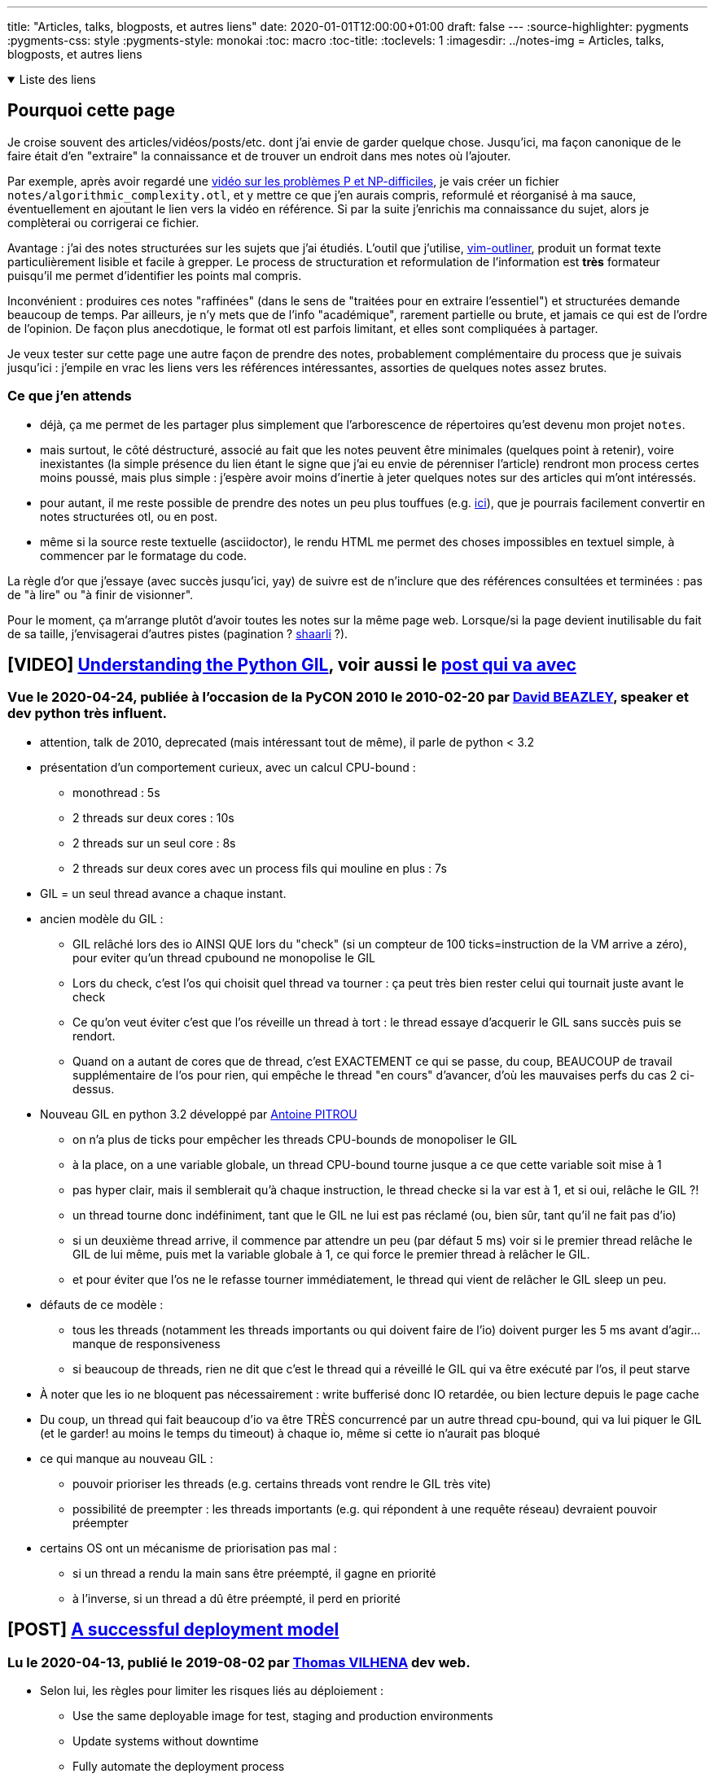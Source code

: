 ---
title: "Articles, talks, blogposts, et autres liens"
date: 2020-01-01T12:00:00+01:00
draft: false
---
:source-highlighter: pygments
:pygments-css: style
:pygments-style: monokai
:toc: macro
:toc-title: 
:toclevels: 1
:imagesdir: ../notes-img
= Articles, talks, blogposts, et autres liens

+++ <details open><summary> +++
Liste des liens
+++ </summary><div> +++

toc::[]

+++ </div></details> +++

== Pourquoi cette page

Je croise souvent des articles/vidéos/posts/etc. dont j'ai envie de garder quelque chose. Jusqu'ici, ma façon canonique de le faire était d'en "extraire" la connaissance et de trouver un endroit dans mes notes où l'ajouter.

Par exemple, après avoir regardé une <<video-sur-P-egal-NP,vidéo sur les problèmes P et NP-difficiles>>, je vais créer un fichier `notes/algorithmic_complexity.otl`, et y mettre ce que j'en aurais compris, reformulé et réorganisé à ma sauce, éventuellement en ajoutant le lien vers la vidéo en référence. Si par la suite j'enrichis ma connaissance du sujet, alors je complèterai ou corrigerai ce fichier.

Avantage : j'ai des notes structurées sur les sujets que j'ai étudiés. L'outil que j'utilise, https://www.vim.org/scripts/script.php?script_id=3515[vim-outliner], produit un format texte particulièrement lisible et facile à grepper. Le process de structuration et reformulation de l'information est *très* formateur puisqu'il me permet d'identifier les points mal compris.

Inconvénient : produires ces notes "raffinées" (dans le sens de "traitées pour en extraire l'essentiel") et structurées demande beaucoup de temps. Par ailleurs, je n'y mets que de l'info "académique", rarement partielle ou brute, et jamais ce qui est de l'ordre de l'opinion. De façon plus anecdotique, le format otl est parfois limitant, et elles sont compliquées à partager.

Je veux tester sur cette page une autre façon de prendre des notes, probablement complémentaire du process que je suivais jusqu'ici : j'empile en vrac les liens vers les références intéressantes, assorties de quelques notes assez brutes.

=== Ce que j'en attends

* déjà, ça me permet de les partager plus simplement que l'arborescence de répertoires qu'est devenu mon projet `notes`.
* mais surtout, le côté déstructuré, associé au fait que les notes peuvent être minimales (quelques point à retenir), voire inexistantes (la simple présence du lien étant le signe que j'ai eu envie de pérenniser l'article) rendront mon process certes moins poussé, mais plus simple : j'espère avoir moins d'inertie à jeter quelques notes sur des articles qui m'ont intéressés.
* pour autant, il me reste possible de prendre des notes un peu plus touffues (e.g. <<liens-avec-des-notes-un-peu-touffues,ici>>), que je pourrais facilement convertir en notes structurées otl, ou en post.
* même si la source reste textuelle (asciidoctor), le rendu HTML me permet des choses impossibles en textuel simple, à commencer par le formatage du code.

La règle d'or que j'essaye (avec succès jusqu'ici, yay) de suivre est de n'inclure que des références consultées et terminées : pas de "à lire" ou "à finir de visionner".

Pour le moment, ça m'arrange plutôt d'avoir toutes les notes sur la même page web. Lorsque/si la page devient inutilisable du fait de sa taille, j'envisagerai d'autres pistes (pagination ? https://sebsauvage.net/wiki/doku.php?id=php:shaarli[shaarli] ?).

== [VIDEO] https://www.youtube.com/watch?v=Obt-vMVdM8s[Understanding the Python GIL], voir aussi le http://dabeaz.com/GIL/[post qui va avec]

=== Vue le 2020-04-24, publiée à l'occasion de la PyCON 2010 le 2010-02-20 par http://www.dabeaz.com/[David BEAZLEY], speaker et dev python très influent.

* attention, talk de 2010, deprecated (mais intéressant tout de même), il parle de python < 3.2
* présentation d'un comportement curieux, avec un calcul CPU-bound :
** monothread : 5s
** 2 threads sur deux cores : 10s
** 2 threads sur un seul core : 8s
** 2 threads sur deux cores avec un process fils qui mouline en plus : 7s
* GIL = un seul thread avance a chaque instant.
* ancien modèle du GIL :
** GIL relâché lors des io AINSI QUE lors du "check" (si un compteur de 100 ticks=instruction de la VM arrive a zéro), pour eviter qu'un thread cpubound ne monopolise le GIL
** Lors du check, c'est l'os qui choisit quel thread va tourner : ça peut très bien rester celui qui tournait juste avant le check
** Ce qu'on veut éviter c'est que l'os réveille un thread à tort : le thread essaye d'acquerir le GIL sans succès puis se rendort. 
** Quand on a autant de cores que de thread, c'est EXACTEMENT ce qui se passe, du coup, BEAUCOUP de travail supplémentaire de l'os pour rien, qui empêche le thread "en cours" d'avancer, d'où les mauvaises perfs du cas 2 ci-dessus.
* Nouveau GIL en python 3.2 développé par https://github.com/pitrou[Antoine PITROU]
** on n'a plus de ticks pour empêcher les threads CPU-bounds de monopoliser le GIL
** à la place, on a une variable globale, un thread CPU-bound tourne jusque a ce que cette variable soit mise à 1
** pas hyper clair, mais il semblerait qu'à chaque instruction, le thread checke si la var est à 1, et si oui, relâche le GIL ?!
** un thread tourne donc indéfiniment, tant que le GIL ne lui est pas réclamé (ou, bien sûr, tant qu'il ne fait pas d'io)
** si un deuxième thread arrive, il commence par attendre un peu (par défaut 5 ms) voir si le premier thread relâche le GIL de lui même, puis met la variable globale à 1, ce qui force le premier thread à relâcher le GIL.
** et pour éviter que l'os ne le refasse tourner immédiatement, le thread qui vient de relâcher le GIL sleep un peu.
* défauts de ce modèle :
** tous les threads (notamment les threads importants ou qui doivent faire de l'io) doivent purger les 5 ms avant d'agir... manque de responsiveness
** si beaucoup de threads, rien ne dit que c'est le thread qui a réveillé le GIL qui va être exécuté par l'os, il peut starve
* À noter que les io ne bloquent pas nécessairement : write bufferisé donc IO retardée, ou bien lecture depuis le page cache
* Du coup, un thread qui fait beaucoup d'io va être TRÈS concurrencé par un autre thread cpu-bound, qui va lui piquer le GIL (et le garder! au moins le temps du timeout) à chaque io, même si cette io n'aurait pas bloqué
* ce qui manque au nouveau GIL :
** pouvoir prioriser les threads (e.g. certains threads vont rendre le GIL très vite)
** possibilité de preempter : les threads importants (e.g. qui répondent à une requête réseau) devraient pouvoir préempter
* certains OS ont un mécanisme de priorisation pas mal :
** si un thread a rendu la main sans être préempté, il gagne en priorité
** à l'inverse, si un thread a dû être préempté, il perd en priorité

== [POST] https://thomasvilhena.com/2019/08/a-successful-deployment-model[A successful deployment model]

=== Lu le 2020-04-13, publié le 2019-08-02 par https://thomasvilhena.com/[Thomas VILHENA] dev web.

* Selon lui, les règles pour limiter les risques liés au déploiement :
** Use the same deployable image for test, staging and production environments
** Update systems without downtime
** Fully automate the deployment process
** Set up and rely on automatic monitoring for early problem detection (splitté en _health monitoring_ et _error monitoring_)
** Support rollback to earlier application versions

== [POST] https://robertheaton.com/2020/04/06/systems-design-for-advanced-beginners/[Systems design for Advanced Beginners]

=== Lu le 2020-04-06, publié le 2020-04-06 par https://robertheaton.com/about/[Robert HEATON], dev sécurité à https://stripe.com/fr[Stripe, société de paiement en ligne]

* une revue d'assez haut de system design pour une application web. Quelques points intéressants en vrac :
** webhooks = endpoints chez les clients qu'on appelle quand on veut les avertir de quelque chose (e.g. gitlab peut appeler un webhook lorsqu'il se passe un évènement intéressant, comme un push)
** database sharding + comment migrer
** database replication (asynchrone vs. synchrone)
** elasticssearch pour le full text search
** pubsub

== [POST] https://dropbox.tech/application/our-journey-to-type-checking-4-million-lines-of-python[Our journey to type checking 4 million lines of Python]

=== Lu le 2020-04-01, publié le 2019-09-05 sur https://dropbox.tech/[le blog tech de Dropbox], utilisateur massif de pythonn par https://twitter.com/jukkaleh?lang=fr[Jukka LEHTOSALO], auteur initial et maintenant lead dev de mypy.

* L'intéressante histoire de mypy racontée par son créateur.
* On suit l'outil depuis ses débuts sur un langage de recherche (Alore) jusqu'à python, en passant par la rencontre avec Guido VAN ROSSUM, https://www.python.org/dev/peps/pep-0484/[la standardisation du type-hinting] l'adoption massive au sein de Dropbox, et les résolutions des problèmes liées aux performances.
* Au final, au sein de Dropbox, 4 millions de LOC sont type-checkées.
* Un REX intéressant est la façon dont ils ont atteint ce chiffre, en cumulant plusieurs stratégies :
** forcer les type-annotations pour les nouveaux fichiers de code
** produire toutes les semaines un rapport sur la couverture de code
** sensibilisation des équipes
** prendre le retour des utilisateurs
** améliorer les perfs pour faciliter l'adoption
** ajouter des outils pour les IDE populaires
** outils d'analyse statique
** https://www.python.org/dev/peps/pep-0561/[stub-files] pour des librairies tierces
* L'une des difficultés a été la gestion des imports cycliques.

== [VIDEO] https://youtu.be/OQ5jsbhAv_M[19. Dynamic Programming I: Fibonacci, Shortest Paths]

=== Visionnée le 2020-04-01, publiée le 2013-01-14 sur https://www.youtube.com/channel/UCEBb1b_L6zDS3xTUrIALZOw[la chaîne MIT OpenCourseWare], présenté par https://en.wikipedia.org/wiki/Erik_Demaine[Erik DEMAINE], qui a l'air d'être une star (entre autre : licence à 14 ans, professeur au MIT à 20 ans). La vidéo fait partie de la série de cours https://ocw.mit.edu/courses/electrical-engineering-and-computer-science/6-006-introduction-to-algorithms-fall-2011/[Introduction to Algorithms].

==== Principe

* programmation dynamique (= dynamic programming = DP) = explorer exhaustivement et récursivement toutes les solutions + memoization
* exemple très didactique qui sert de fil-rouge : calcul du n-ième terme de la suite de Fibonacci
* la DP est utile lorsqu'on cherche à résoudre un problème d'optimisation : trouver le min, le max, le "plus court", etc.
* principe = découper le problème en sous-problèmes qui aident à résoudre le problème principal -> l'un des challenges de la DP c'est d'identifier les sous-problèmes
* les sous-problèmes peuvent être d'une nature DIFFÉRENTE du problème initial (même si ce n'est pas le cas pour le fil rouge, où les sous-problèmes sont identiques au problème principal)
* memoization = lorsqu'on a déjà résolu l'un des sous-problèmes, on n'a plus besoin de le refaire (tiens, j'apprends l'origine du terme : "memoize something" c'est "le transformer en memo")
* terminologie : à l'époque, le terme "programmation" signifie "ordonnancement" -> DP = ordonnancement dynamique

==== Approche top-down vs. bottom-up

Deux façons d'approcher un problème en programmation dynamique :

* *TOP-DOWN* : on part du problème final, et on le décompose récursivement en les sous-problèmes. Cette approche correspond au problème, mais il faut réfléchir un peu pour savoir ce qui est memoizé.
** Exemple du fil rouge : quand on visualise l'arbre binaire des Fn, on part du top (le calcul de `F(n)`) et on descend, en calculant les termes suivants (`F(n-1)`, `F(n-2)`) pour finir par les racines (`F0`, `F1`) :
+
.Approche top-down
image::dynamicprogrammation/fibonacci_binary_tree_topdown.svg[role="text-center"]
+
[source,python]
----
def fib(n: int) -> int:
    if n == 0:
        return 0
    if n == 1:
        return 1
    if n not in memo:
        # on part de fib(n) et on "descend" l'arbre vers fib(n-1) et fib(n-2) :
        memo[n] = fib(n-2) + fib(n-1)
    return memo[n]
----
+
* *BOTTOM-UP* : en partant de zéro, on construit ce dont on aura besoin, en terminant par le problème final. Exemple du fil rouge : quand on visualise l'arbre binaire des Fn, on calcule successivemnt tous les termes en partant du bas de l'arbre (`F(0)`, `F(1)`, ...) pour finir par exprimer la solution au problème final en utilisant les éléments calculés jusque-là.
** Dans le diagramme suivant, seuls les noeuds coloriés en rose sont effectivement calculés et mémoizés : les autres noeuds ont _déjà_ été calclés, et sont donc simplement récupérés dans le mémo.
+
.Approche bottom-up
image::dynamicprogrammation/fibonacci_binary_tree_bottomup.svg[role="text-center"]
+
[source,python]
----
def fib(n: int) -> int:
    memo = dict()
    # on itère sur tous les sous-problèmes en commençant par le "bottom" de l'arbre
    for i in range(n):
        if i == 0:
            memo[i] = 0
        elif i == 1:
            memo[i] = 1
        else:
            memo[i] = memo[i-2] + memo[i-1]
    # le problème final s'exprime naturellement en fonction des sous-problèmes résolus jusqu'ici :
    return memo[n-2] + memo[n-1]
----
+
** à noter que l'approche bottom-up est un tri topologique du DAG des sous-problèmes. Pour le fil rouge de Fibonacci, le DAG est simplement chaque Fn qui dépend de Fn-1 et Fn-2 :
+
.DAG des dépendances pour Fibonacci
image::dynamicprogrammation/dependencies_dag.svg[role="text-center"]
+
** par ailleurs, l'approche bottom-up peut parfois permettre d'être plus efficace en espace (e.g. avec le fil rouge fib, dans l'approche bottom-up, on pourrait se contenter de garder les deux dernières valeurs de fib, et jeter les autres)

==== Reste des notes

* autre exemple donné avec le calcul d'un plus court chemin dans un graphe : l'approche par programmation dynamique aboutit à l'algorithme de Bellman-Ford
* https://en.wikipedia.org/wiki/Dynamic_programming[page wikipedia sur la programmation dynamique] = trois catégorisation d'un problème en fonction des sous-problèmes :
** doesn't have _optimal substructure_ : on ne peut pas résoudre un problème en résolvant ses sous-problèmes. Exemple = le prix d'un billet d'avion _Paris->Heathrow->New-York_ *N'EST PAS* la somme du prix de _Paris->Heathrow_ et de _Heathrow->New-York_.
** has _optimal substructure_, et les sous-problèmes sont indépendants : on peut résoudre ces problèmes par une approche https://en.wikipedia.org/wiki/Divide-and-conquer_algorithm[divide and conquer]. Exemple = merge sort.
** has _optimal substructure_, et les sous-problèmes se recouvrent : on peut résoudre ces problèmes par une approche de programmation dynamique. Exemple = calcul du n-ième terme de la suite de Fibonacci, https://fr.wikipedia.org/wiki/Programmation_dynamique#Pyramide_de_nombres[descente d'une pyramide de nombre maximisant la somme].
* complexité algorithmique en DP = nombre de sous-problèmes * complexité de chaque sous-problème
** exemple pour fib : chaque sous-problème a un temps constant (vu que c'est la somme de deux entiers déjà calculés)
** il y en a N (pour calculer fib(n), il vaut avoir calculé les N-1 fib)
** --> complexité de l'algo DP pour calculer fib = linéaire
* pour que la DP soit possible : les dépendances des sous-problèmes doivent être un DAG : s'il y a un cycle, il n'y aura pas d'ordre (tri topologique) selon lequel résoudre les sous-problèmes.
** une astuce futée pour les calculs dans les graphes (alors même que le graphe lui-même est cyclique !) c'est de les représenter comme évoluant avec le temps. Ainsi, le graphe cyclique suivant :
+
.Graphe cyclique
image::dynamicprogrammation/from_cyclic_graph.svg[role="text-center"]
+
** Pourra être représenté par une série de graphes successifs évoluant avec le temps, ce qui brise les cycles :
+
.Le même graphe rendu acyclique
image::dynamicprogrammation/to_acyclic_graph.svg[role="text-center"]

== [ARTICLE] https://robbertkrebbers.nl/research/articles/safe_programming_rust.pdf[Safe Systems Programming in Rust:The Promise and the Challenge]

=== Lu le 2020-03-??, publié le 2020-??-?? (article en cours de soumission) par https://robbertkrebbers.nl/[Robbert KREBBERS] assistant professor in the programming languages group at the department of software technology at Delft University of Technology, ainsi que Ralf JUNG, Jacques-Henri JOURDAN, et Derek DREYER.

* très bon article (très détaillé) sur rust et son borrow checker
* quelques mots qui ne lui rendent pas justice : pourquoi rust est safe ?
** Interdit d'avoir de l'aliasing (i.e. deux pointeurs différents qui pointent vers la même zone mémoire) à moins qu'un seul des pointeurs aie les droits d'écriture
** Borrow checker = seule une référence à la fois a le droit de muter (donc éventuellement détruire ou invalider) un objet
** Dit autrement, une référence peut autoriser l'aliasing ou la mutabilité mais pas les deux en même temps

== [POST] https://amy.dev/?p=783[My Coding Interview Style]

=== Lu le 2020-03-11, publié le 2017-12-04 par https://amy.dev/[Amy NGUYEN], dev d'API de paiement à https://stripe.com/fr[Stripe, société de paiement en ligne]

* Une revue du sprocess qu'elle suit à chaque fois qu'elle passe un coding interview.
* L'article est court mais concret, ne pas hésiter à le relire.

== [VIDEO] [[video-sur-P-egal-NP]]https://www.youtube.com/watch?v=YX40hbAHx3s[P vs NP et le zoo de complexité informatique]

=== Visionnée le 2020-03-10, publié le 2014-08-26 par https://www.youtube.com/channel/UCxBws0tpClLXp2Uv2x30OFQ[hackerdashery], un http://www.hackerdashery.com/[blog tech ?]

* Différentes classes de problèmes :
** *problèmes de classe P* = étant donné un problème, on dispose d'un algo pour le résoudre "facilement", i.e. en trouver la solution.
*** Exemple concret = trouver le plus court chemin dans un graphe
** *problèmes de classe NP* = étant donnée une solution supposée, on sait dire "facilement" si c'est bien une solution ou pas.
*** Exemple concret = si tu me donnes comme problème une grille de départ (incomplète) de Sudoku, et comme solution supposée la même grille remplie, je sais dire facilement si la grille remplie est bien une solution valide de la grille de départ. Pour autant, je n'ai pas d'algo efficace pour trouver une solution à la grille de départ.
** *problème non-NP* = étant donnée une solution supposée, on ne sait même pas dire "facilement" si c'est bien une solution ou pas.
*** Exemple concret = si tu me donnes comme problème une situation de jeu d'échecs donnée où il faut que je trouve le meilleur prochain coup, et comme solution supposée un coup X, je ne peux même dire facilement si X est bien le meilleur prochain coup ou non.
** on sait résoudre "facilement" signifie on peut trouver une solution en un nombre de steps polynomial par rapport à la "taille" du problème
* question : *est-ce que `P == NP`* ? C'est l'un des https://fr.wikipedia.org/wiki/Probl%C3%A8mes_du_prix_du_mill%C3%A9naire#Probl%C3%A8me_ouvert_P_=_NP[7 problèmes du prix du millénaire], on conjecture sans pouvoir le prouver que `P != NP`
* à noter que NP contient P : en effet, si on sait déjà trouver la solution à un problème facilement, on saura aussi évaluer si une proposition donnée en est une solution (il suffit de trouver la solution, et de la comparer à la proposition)
* ce qui nous intéresse, c'est le pire cas, lorsqu'on fait grossir la "taille" du problème :
** (NP) résoudre un petit sudoku est facile  vs. (P) multiplier deux petits nombres est facile
** (NP) résoudre un très grand sudoku est impossible  vs.  (P) multiplier deux très grands nombre est certes moins trivial, mais reste facile
** dit autrement : comment la difficulté du problème évolue lorsque la "taille" du problème augmente ?
*** "taille" pour la multiplication = p.ex. nombre de digits dans les nombres
*** "taille" pour le sudoku = p.ex. largeur de la grille
* il y a BEAUCOUP de classes de complexité :
** lorsqu'on nous donne une proposition de solution, on ne sait même pas dire si elle est bonne (non-NP, du coup)
** peut être facile en temps mais pas en espace, et vice versa
** peut être exponentiel, probabiliste, dépendre d'un ordinateur quantique, etc.
* un point rigolo : la crypto repose sur le fait que `P != NP` (en effet, étant donné une clé, on sait dire si c'est la clé qui a servi à chiffrer le message ou pas -> NP, mais on ne sait pas trouver facilement la clé -> pas P)
* Si `P == NP`, ça veut dire que "le fait d'être capable de RECONNAÎTRE une solution à un problème signifie qu'on est aussi capable de la TROUVER à partir de rien)
* Exemples de problèmes NP-difficiles = voyageur de commerce, problème du sac-à-dos, etc.

[quote,'https://fr.wikipedia.org/wiki/Probl%C3%A8me_NP-complet[Problème NP-complet sur wikipedia]']
____
En pratique, les informaticiens et les développeurs sont souvent confrontés à des problèmes NP-complets.

Dans ce cas, savoir que le problème sur lequel on travaille est NP-complet est une indication du fait que le problème est difficile à résoudre, donc qu'il vaut mieux chercher des solutions approchées en utilisant des algorithmes d'approximation ou utiliser des heuristiques pour trouver des solutions exactes. 
____



== [ARTICLE] http://www.stroustrup.com/resource-model.pdf[A brief introduction to C++’s model for type- and resource-safety]

=== Lu le 2020-03-08, publié le 2015-12-?? par Bjarne STROUSTRUP (Morgan Stanley), Herb SUTTER (Microsoft), Gabriel DOS REIS (Microsoft aussi, a participé au dévelopemment des modules)


* propositions pour plus de type-safety et resource-safety (= non-leaking resource management), contraintes = zero-overhead principle + rétrocompatible
+
____
We say that a program is memory safe if every allocated object is deallocated (once only) and no access is done through a pointer (or reference, iterator, or other non-owning indirection) to an object that has been deleted or gone out of scope (and thus technically isn’t an object any more – just a bag of bits). 

To be type safe, we need memory safety so that an object cannot be accessed through a dangling pointer

+[...]+

Furthermore, to be perfectly type safe, a program must be free of range errors (access beyond the end of an array), free of access through the null pointer, etc. 
____
+
* TL;DR : suggestions =
** type system avec une abstraction pour l'ownership
** lib de support (GSL)
** analyse statique pour enforce les rules
* revue rapide des erreurs liées à la mémoire :
** resource leak (= si un objet n'est pas détruit)
** accesss through an invalid pointer
** memory corruption (= on peut écrire des données d'un type T1 sur une zone mémoire qui est d'un type T2 -> on corrompt T2)
** confusion statique (pas besoin de delete) / dynamique (besoin de delete)
** use after free / out of range access / null pointer
* Non-retenu = modèle dynamique :
** what = bit encodant l'ownership dans les LSB de l'adresse pointée par le pointeur
** deux pointeurs "identiques" peuvent être owner ou non-owner :
*** si on a obtenu le pointeur par new, le pointeur est owner, sinon, le pointeur est non-owner
*** si un owner pointeur goes out of scope (ou est overwritten), on delete la zone mémoire
*** on peut se transmettre l'ownership
** (du peu que j'en connais, ça ressemble au borrowing de rust ?)
** non-retenu car :
*** augmente la taille mémoire du pointeur (ou bien utilise des bits "cachés" qui dépendent de l'alignement)
*** augmente la complexité de manipulation des adresses mémoires (e.g. arithmétique des pointeurs)
*** pas rétro-compatible
* Retenu = modèle statique :
** what = au lieu d'utiliser `T*,` on utiliser `owner<T*>` pour marquer l'ownership
** pour rester ABI-compatible, `owner<T*>` est un alias vers `T*` (c'est ça qui est fourni par GSL)
** ce marquage par owner NE FAIT RIEN, il permet surtout l'analyse statique
** recommandation = quand c'est possible, utiliser plutôt les classes d'ownership (i.e. les resource-handlers) faîtes pour ça (e.g. vector, unique_ptr)
** c'est pas rose non plus, il y a des limitations

== [POST] https://stackoverflow.blog/2020/03/05/a-modern-hello-world-program-needs-more-than-just-code/[A modern ‘Hello, World’ program needs more than just code]

=== Lu le 2020-03-06, publié le 2020-03-05 par Charles R. MARTIN, sur https://stackoverflow.blog[le blog de StackOverflow]

* le point principal de l'article, c'est que `Hello world` ne sert pas à réussir à afficher une chaîne à l'écran, mais à bootstrapper un projet :
** créer le code source dans un fichier quelque part
** le compiler/linker
** l'exécuter
** trouver où il a produit sa sortie
* de nos jours, un `Hello world` adapté est donc plutôt :
** disposer du repo et savoir commiter/pusher
** avoir choisi son IDE/ses outils
** savoir builder le process

== [ARTICLE] https://www.research.ed.ac.uk/portal/files/78829292/low_cost_deterministic_C_exceptions_for_embedded_systems.pdf[Low-Cost Deterministic C++ Exceptions for Embedded Systems]

=== Lu le 2020-03-04, publié le 2019-??-?? par James RENWICK, Tom SPINK et Björn FRANKE, chercheurs de l'université d'Edinburgh.

* implémentation actuelle des exceptions = gratuit si pas de throw, mais coûteux si throw
* mais surtout : gros volumes de binaires + imprédictibilité de l'utilisation des ressources
* en embarqué :
+
____
for use in embedded systems, where binary size and determinism are often as, if not more, important than overall execution time
____
+
* suggestion = `status` (throw ou pas) stocké sur la stack, et le mécanisme d'exception maintient le statut
* en assembleur, les fonctions retournent classiquement, puis on vérifie si le `status` est exceptionnel (et si oui, goto le catch handler)
* le throw est équivalent à un set du `status` + return
* à la différence de l'implémentation standard des exceptions, la proposition a un petit coût au runtime (même en l'absence de throw) à cause du check du `status` systématique après un call


== [SITE] https://benchmarksgame-team.pages.debian.net/benchmarksgame/[The Computer Language Benchmarks Game]

=== Lu le 2020-02-26, publié le ????-??-?? par Debian

* des résultats de benchmarks sur divers programmes (mandelbrot, binary-trees, digits de pi, etc.), systématiquement sourcés, pour les langages principaux
* pour chaque langage, il y a des comparaisons avec d'autres langages, https://benchmarksgame-team.pages.debian.net/benchmarksgame/fastest/go-gpp.html[e.g. go vs C{plus}{plus}]

== [VIDEO] https://www.youtube.com/watch?v=3Lrmi5NOdxU[L'API Management : au-delà des promesses]

=== Vidéo vue le 2020-02-26, publié le 2020-02-03 par Adrien GRAUX & Daniel SABIN dans le cadre de https://www.laduckconf.com/[la DuckConf], conférence tech d'OCTO

* TL;DR : attention, tout n'est pas rose avec les API managers, surtout si on sort des cas bateaux
* notamment pour la sécurité, on se retrouve à coder des choses soi-même
* mais également pour le monitoring (ils se retrouve à brancher du ElasticSearch + kibana sur les logs de la gateway)
* ou le portail développeur (ils se retrouvent à le recoder pour avoir qqch de différenciant)
* point de vigilance = l'organisation des équipes et des modèles pour scaler et industrialiser la consommation d'API
* organisation suggérée = squad API : une équipe transverse maintient le tool, et chaque équipe est autonome dans sa publication d'API


== [POST] https://cor3ntin.github.io/posts/abi/[The Day The Standard Library Died]

=== Lu le 2020-02-25, publié le 2020-02-24 sur https://cor3ntin.github.io/, le blog de https://www.linkedin.com/in/corentin-jabot-190b9749/[Corentin JABOT], dev C++ bordelais.

* TL;DR : un point de vue intéressant mais pessimiste sur la décision du comité C++ de ne pas casser l'ABI-compatibility dans un futur proche.
* le comité à choisi de ne pas casser l'ABI du C++ dans C++23, mais dans un futur non déterminé
* pourtant, casser l'ABI a des avantages, parmi lesquels rendre les conteneurs associatifs plus efficaces.
* mais surtout : le fait de NE PAS casser l'ABI a des inconvénients : lourd en terme de design, rend les futurs modules moins intéressants, empêche de meilleurs implémentations des exceptions, etc.
* problème : si on refuse de le faire maintenant, rien ne dit que ce sera plus facile plus tard !
* pose une question importante : _What is C++ and what is the standard library?_. Si on répond _performance_, _zero-cost abstractions_ ou  _don’t pay for what you don’t use_, on ne PEUT PAS répondre en même temps "ABI stability".
* extrait : _No you shouldn’t link against apt-installed c++ system libraries (which are intended for the system)_
* extrait : _The estimated performance loss due to our unwillingness to break ABI is estimated to be 5-10%_ -> du coup, pas mal d'initiatives pour shunter la lib standard : EASTL, folly, abseil, ...
* parmi d'autres non annotées ici, une proposition intéressante (mais pas possible en pratique car ajoute une indirection + oblige la heap-allocation) est : _One solution to some ABI issues could be to access the data of a type trough a pointer such that the layout of a type would only be that pointer. This corresponds roughly to the PIMPL idiom which is used extensively in Qt for ABI reasons._
* extrait : _Many believe that the committee could simply not make that decision because implementers would simply ignore the committee._


== [POST] https://danluu.com/monorepo/[Advantages of monorepos]

=== Lu le 2020-02-26, publié le 2009-07-19 par https://github.com/danluu[Dan LUU], qui fait de la vulgarisation informatique sur des sujets assez bas-niveaux

* l'article liste les intérêts du monorepo (sans revenir particulièrement sur les inconvénients)
* le plus gros avantage (qui revient quasiment pour tous les points, même s'ils sont censés adresser des questions différentes) : ça simplifie la gestion des dépendances :
** With multiple repos, you need to have some way of specifying and versioning dependencies between them.
** With a monorepo, it's easy to have one universal version number for all projects. 
** Using a monorepo where HEAD always points to a consistent and valid version removes the problem of tracking multiple repo versions entirely.
* l'organisation des fichiers / répertoires n'est plus dictée par les contraintes liées au fait d'avoir plusieurs repos : on organise les choses comme on veut.
* tooling plus simple : analyse statique, tests d'intégration, grep du code, etc : tout ça est plus facile si tout est dans un seul repo.
* les modifs qui auraient impacté plusieurs repos sont plus facile : with a monorepo, you just refactor the API and all of its callers in one commit.
* analogie avec la transition [svn->git] :
** svn (=un commit modifie un fichier) -> git (=un commit modifie plusieurs fichiers)
** monorepo (= un commit modifie un repo) -> multirepo (= un commit modifie plusieurs repos)
* modèle utilisé par des grands donc solide : Google, Facebook, Twitter, Digital Ocean, and Etsy

== [SITE] https://yosefk.com/c++fqa/fqa.html[C{plus}{plus} Frequently Questioned Answers]

=== Lu le 2020-02-24, publié le 20??-??-?? par https://yosefk.com/[Yossi KREININ], dev plutôt bas-niveau (hardware / compilers) dans le domaine de la sécurité, et des voitures autonomes.

* La première partie est une revue détaillée très intéressante (quoique très biaisée) des défauts du C++, les critiques sont argumentées et souvent avec des exemples.
* Derrière, il donne des liens (pour mieux les critiquer ^^) vers les items pertinents de la FAQ lite.
* Il a même https://yosefk.com/c++fqa/fqa.html#fqa-web-vs-fqa[une section consacrée aux points qu'il avance qui ont été invalidés].


== [POST] https://hakibenita.com/fast-load-data-python-postgresql[Fastest Way to Load Data Into PostgreSQL Using Python]

=== Lu le 2020-02-24, publié le 2009-07-19 par https://hakibenita.com/pages/about[Haki BENITA], pythonista intéressé par webdev, databases et perfs, auteur de quelques articles sur https://realpython.com/team/hbenita/[realpython]

* *à retenir* = pour peupler une DB postgres avec beaucoup de données, utiliser `COPY FROM` sur un fichier CSV (éventuellement, en RAM avec `StringIO`)
+
[quote, 'https://www.postgresql.org/docs/12/populate.html[doc postgres on populating a database]']
If you are loading a freshly created table, the fastest method is to create the table, bulk load the table's data using COPY, then create any indexes needed for the table.
+

* tooling sympa (indépendant de la problématique de l'article) :
** une API de test rigolote https://punkapi.com/documentation/v2[pour requêter des bières] (usage : `curl https://api.punkapi.com/v2/beers/`)
** `time.perf_counter()` est https://docs.python.org/3/library/time.html#time.perf_counter[plus adapté aux mesures de perfs que `time.time()`]
** package https://pypi.org/project/memory-profiler/[memory-profiler] = pour profiler l'utilisation de la mémoire par une fonction, ligne par ligne
* problématique = méthode la plus rapide + la moins consommatrice de RAM pour peupler une DB postgres avec beaucoup de données ?
* très lent (~ 2 minutes) = insérer les données ligne par ligne est très lent
* rapide (~ 2 à 4 secondes) = insérer en batch, cf. psycopg2 `execute_batch` / `execute_values`
* très rapide (~ 0.5 secondes) = remplir un fichier CSV (en RAM avec StringIO), et utiliser un copy-from à partir de ça
* et pour ne pas avoir à charger toutes les données en RAM, il créée un iterator custom sur ses données, qui présente l'interface d'un StringIO

== [POST] https://www.joelonsoftware.com/2003/10/13/13/[Exceptions]

=== Lu le 2020-02-22, publié le 2003-10-13 par https://www.joelonsoftware.com/[Joël SPOLSKY], dev Microsoft sur Excel, co-créateur de stackoverflow avec Jeff ATWOOD, créateur de Trello, ...

* Son avis sur les exceptions :
** en pratique, ce sont des goto (i.e. jump vers un endroit arbitraire du code)
** et même encore pire que goto : pas immédiatement visible dans le code-source + il y en a beaucoup au sein d'une même fonction
* Sa politique :
** ne jamais lancer d'exceptions
** si on doit utiliser du code qui peut throw, catcher *dès la ligne d'appel* même si c'est verbeux
* Le problème auquel répondent les exceptions = retourner DEUX return-values (la "vraie" return-value, et l'error-status) là où le langage n'en permet qu'un.
* Il préfère retourner explicitement l'error-status (et donc passer un paramètre `T& out` en argument pour stocker la vraie return-value) *même si c'est BEAUCOUP plus verbeux*

== [POST] https://blog.octo.com/reussir-la-developer-experience-de-son-api-web/[Réussir la Developer eXperience de son API web]

=== Lu le 2020-02-18, publié le 2020-02-18 par https://blog.octo.com[Octo]

* *TL;DR* : bonnes pratiques à suivre lorsqu'on ouvre ses APIs aux développeurs extérieurs
* conception : faire rapidement des tests avec de vrais clients (éventuellement, POC-és)
* *TTFAC* = time to first API call = est-ce compliqué de bootstraper ce qui faut pour appeler l'API ? (s'il faut se farcier une doc de 30 pages : oui !)
* *DX* = Developer eXperience (à corréler à UX = User eXperience)
* génération automatique de la doc : alternatives au très populaire swagger = https://apiblueprint.org/documentation/tutorial.html[API Blueprint] et https://raml.org/[RAML].
* points bonus : portail dev / sandbox / illustration (= exemples concrets) / SDK / assistance / communication

== [POST] https://blog.octo.com/designer-une-api-rest/[Designer une API REST]

=== Lu le 2020-02-18, publié le 2014-12-01 par https://blog.octo.com[Octo]

* affordance = capacité d'une API à suggérer son utilisation, pour limiter le besoin de recourir à la doc
* il ne doit y avoir qu'une seule façon de faire les choses
* suggestion = limiter les domaines à 3 :
** `api.fakecompany.com` = les appels à l'API
** `oauth2.fakecompany.com` = récupération d'un token pour utiliser l'API
** `dev.fakecompany.com` = portail develop de l'API
* distinguer case de l'URL et case du contenu (et au passage, je connaissais pas le nom de spinal-case=lisp-case)
* versioning = dans l'URL, assez tôt, et doit être explicitement passé par les clients (pas de default-version)
* réponse partielle = précisesr dans l'URL les champs qui nous intéressent (NdM : et GraphQL alors ?!)
* pagination = à prévoir dès le début : query params + headers Content-Range et Accept-Ranges
* lien vers "le reste" = https://tools.ietf.org/html/rfc5988[RFC5988] (NdM : HATEOAS) + https://developer.github.com/v3/#pagination[exemple de comment github fait]
* combinaison de pagination, filtre, tri
* recherche = ressource à part entière
* exception (qui doit rester exceptionnelle !) à la règle ressource=nom plutôt que verbe -> non-ressource API (= service) -> verbe. (e.g. un service "convert")
* erreur : renvoyer 1. short description 2. long description 3. URI vers la doc de l'erreur

== [POST] https://anaxi.com/blog/2019/02/20/how-to-make-other-developers-hate-to-work-with-you/[How to Make Other Developers Hate to Work with You]

=== Lu le 2020-02-18, publié le 2019-02-20 par https://anaxi.com/[Anaxi], tool de gestion de projet SAAS ?

* focus sur les défauts des développeurs, classés du plus impactant au moins impactant.
* *arrogance* : "as long as you take responsibility for and learn from your mistakes, you're not a bad developer"
* *sloppiness in the work delivered* : beaucoup de choses ici, mais en gros : ne pas prendre le temps de faire les choses bien
* *non-respect du temps des autres personnes* : arriver en retard aux réunions, interrompre ses collègues, etc.
* *négativité* : toujours râler et critiquer, de façon non-constructive
* *avarice* : tirer la couverture à soi sur le travail réalisé
* *disregard for the team* : ignorer la big picture et les responsabilités des autres membres de l'équipe
* *lack of focus* : ignorer la big picture et se disperser
* *lack of accountability* : chercher des excuses au lieu de chercher des solutions

== [POST] https://blog.feabhas.com/2014/03/demystifying-c-lambdas/[Demystifying C++ lambdas]

=== Lu le 2020-01-??, publié le 2014-03-07 par https://blog.feabhas.com/author/glennan/[Glennan CARNIE], dev embarqué expérimenté

* Quel est l'intérêt de `std::function` ?
* Il existe plusieurs types de callables :
+
1. pointeur de fonction
2. foncteur (= classe implémentant `operator()` )
3. pointeur de fonction membre
4. lambda
5. https://en.cppreference.com/w/cpp/utility/functional/bind[bind-expression]
+
* Comme ces objets sont différents, ils ont un type différent, et ça m'embête si je veux par exemple coder l'application d'un `processor` à tous les éléments d'un container de callables :
+
[source,cpp]
----
void apply(Container& container, WhichTypeShouldIUse& processor) { ... }
----
+
* Quel type utiliser à la place de `WhichTypeShouldIUse` ci-dessus ? `std::function` est conçu pour ça, et peut https://en.cppreference.com/w/cpp/utility/functional/function[représenter tout type de callable] :
+
[source,cpp]
----
void apply(Container& container, std::function<void(int)>& processor) { ... }
----

== [STACKOVERFLOW] https://stackoverflow.com/questions/7586939/is-int-safe-to-read-from-multiple-threads/7587008#7587008[Is int safe to read from multiple threads?]

=== Lu le 2020-01-??, publié le 2011-09-28 par http://adamrosenfield.com/blog/about/[Adam ROSENFIELD], contributeur hyperactif de stackoverflow, dev amazon.

* l'une des utilisations du keyword `volatile` est de forcer le CPU à lire la valeur en mémoire sans la cacher, ce qui peut-être utile dans un contexte multithreadé.
* attention toutefois, même en l'absence d'optimisation, https://en.cppreference.com/w/cpp/language/cv[il se peut qu'il reste d'autres problèmes, de reordering] :

[quote,'https://en.cppreference.com/w/cpp/language/cv[cppreference]']
____
This makes volatile objects suitable for communication with a signal handler, but not with another thread of execution, see std::memory_order).
____

== [POST] https://manybutfinite.com/post/motherboard-chipsets-memory-map/[Motherboard Chipsets and the Memory Map]

=== Lu le 2020-01-??, publié le 2008-06-04 par https://manybutfinite.com/about/[manybutfinite], blog tech

* CPU communique avec le monde extérieur via ses pins
+
[quote]
____
In a motherboard the CPU's gateway to the world is the front-side bus connecting it to the northbridge. Whenever the CPU needs to read or write memory it does so via this bus. It uses some pins to transmit the physical memory address it wants to write or read, while other pins send the value to be written or receive the value being read.
____
+
* les adresses vues par le CPU sont divisées en portions, dont certaines ne mappent même pas vers la RAM, mais plutôt vers des memory-mapped IO devices
* le CPU n'a pas connaissance des devices à l'autre bout des adresses : pour lui, ce ne sont que des adresses
* c'est le rôle du Northbridge de mapper les requêtes (en lecture ou écriture) sur une adresse vers d'autres devices que la RAM
* (les adresses qui mappent sur la RAM sont les adresses physiques (nous, on n'a accès qu'aux adresses logiques, c'est le TLB qui mappe une adresse logique à une adresse phyisque)
* memory address map
** associe une plage d'adresses physiques à sa destination : RAM / video card / autre memory-mapped IO device
** pour la consulter : `sudo cat /proc/iomem`
** il y a des "trous" dans les plages attribuées à la RAM, pour autre chose : BIOS / video card / carte de périphériques / carte PCI

== [POST] [[liens-avec-des-notes-un-peu-touffues]]https://lexi-lambda.github.io/blog/2019/11/05/parse-don-t-validate/[Parse, don't validate]

=== Lu le 2019-11-??, publié le 2019-11-05 par https://lexi-lambda.github.io/[Alexis KING], webdev spécialiste d'haskell

* quel est le type de retour d'une fonction qui renvoie le premier élément d'une liste de `T` ?
1. `T` : non, car si la liste est vide, on ne renvoie pas `T`
2. `Maybe T` ? on renvoie `Just x`, ou `Nothing` si la liste est vide. Inconvénient = le client doit traiter le cas `Nothing`, même quand on est sûr que ça ne peut pas arriver.
3. on modifie le type d'entrée de la fonction pour n'accepter que des listes NonEmpty
* le truc cool : l'info _la liste n'est pas vide_ est définie _DANS LE TYPE_ : on a défini une précondition à la fonction, _mais qui est vérifiable statiquement au compile time_
* différence parse vs. validate :
** validate = on vérifie la condition à un moment donné, mais on n'en fait rien (plus loin dans le code, elle pourrait redevenir fausse)
** parse = on vérifie la condition, et on stocke l'info dans un type contraint (le compilo s'assure donc qu'elle ne pourra jamais redevenir fausse)
* mon exemple concret (pas dans l'article) :
** *situation n°1* = on représente une couleur avec un `int` :
+
[source,cpp]
----
int parse(const InputFile& f)
{
    int value = f.get_value();
    if (value != 0 || value != 1) { throw std::runtime_error("boum"); }
    return value;
}
int color = parse(input_file);
// ... some stuff, maybe very long ...

// should I check again that color is in [0,1] ?
// if no, what happens if color is not in [0,1] anymore ?
void do_something(Color) { /* something that relies on color being 0 or 1 */ }
do_something(color);
----
+

** *situation n°2* = on représente une couleur avec un `enum class Color` :
+
[source,cpp]
----
Color parse(const InputFile& f)
{
    int value = f.get_value();
    if (value == 0) { return Color::RED; }
    else if (value == 1) { return Color::BLACK; }
    else { throw std::runtime_error("boum"); }
}
Color color = parse(input_file);
// ... some stuff, maybe very long ...

// no need to check again that color is in [0,1] : it's in the type !
void do_something(Color) { /* something that relies on color being 0 or 1 */ }
do_something(color);
----
+

* dans la situation n°1, il faut re-valider quand on utilise la couleur (danger si on oublie, ou si le code a évolué dans `parse` et qu'on a oublié de mettre à jour `do_something`, etc.). En bref, le compilo _NE RALERA PAS_ si on passe la valeur `42` à `do_something`.
* dans la situation n°2, la validation a été faite une fois pour toute, et le type system s'assure que `do_something` n'utilisera jamais de valeur invalide
* parser en amont et utiliser un type contraint (plutôt que valider plus tard) est intéressant, car une fois le parsing fait, on ne manipule plus que des types toujours corrects
* intérêt du type statique contraint = comme c'est le type qui véhicule l'info, il n'est même pas POSSIBLE d'avoir des valeurs incorrectes
+
____
The problem is that validation-based approaches make it extremely difficult or impossible to determine if everything was actually validated up front or if some of those so-called “impossible” cases might actually happen. Parsing avoids this problem by stratifying the program into two phases—parsing and execution—where failure due to invalid input can only happen in the first phase.
____
+

* shotgun parsing = anti-pattern : le parsing/vérification de validité, est fait "tardivement" (voire au moment du processing), au lieu d'être faite une fois pour toute _en amont_
* *à retenir* :
** My advice: focus on the datatypes.
** Use a data structure that makes illegal states unrepresentable
** Push the burden of proof upward as far as possible (= parser au plus tôt les inputs en des types qui n'ont pas la possibilité de représenter des valeurs illégales)


== [SITE] https://pages.apigee.com/ebook-the-definitive-guide-to-api-management-register.html[The Definitive Guide to API Management]

=== Lu le 2018-07-??, c'est un ebook pour avoir un overview de ce que propose apigee.

* fichier = `apigee-ebook-api-mgmt-2015-07.pdf`		
* L'outil d'Apigee est :
** Apigee EDGE API management product
* API management tool = une solution qui permet :
** un portail pour développeurs : découvrir, explorer, acheter, tester, s'enregistrer pour utiliser des API
** une passerelle d'API : sécuriser et gérer le traffic entre les clients et les backends, et plus généralement entre une API et ses utilisateurs
** un gestionnaire de cycle de vie : gérer la conception, le développement, la publication, le déploiement, et le versioning des API
** éventuellement, un outil d'analyse d'utilisation des API, orienté business
** éventuellement, un outil de monetization pour packager, pricer et publier les APIs, et pour faire payer les clients

== [POST] https://blog.eleven-labs.com/fr/presentation-protocol-buffers/[Présentation de Protocol Buffers]

=== Lu le 2018-06-??, publié le 2017-09-20 sur https://blog.eleven-labs.com/[le blog d'Eleven Labs], SSII.

* Protobuf est un système de sérialisation de données (comme json ou XML) binaire.
** {plus}{plus}{plus} : language-agnostic : on décrit les données dans un fichier .proto, puis un outil (protoc) génère le code de (dé)sérialization pour le langage voulu.
** {plus}{plus}{plus} : très performant (aussi bien sur la taille de la donnée encodée, que sur la vitesse de (dé)sérialization)
** --- : message en binaire plus dur à débugger que du json
** --- : on a une couche de complexité (le fichier proto) en plus
* (langage-agnostic utile dans une architecture micro-services où chaque service doit communiquer avec d’autres quel que soit le langage)

== [POST] https://evertpot.com/dropbox-post-api/[Dropbox starts using POST, and why this is poor API design]

=== Lu le 2018-05-??, publié le 2015-03-02 par https://evertpot.com/[Evert Pot], un dev web avec un focus sur les APIs et HTTP.

* Utiliser des requêtes GET pour développer des APIs peut-être compliqué :
** limitation du volume de données qu'on peut transmettre dans une URL
** mettre des données dans l'URL est moins flexible que dans le body (notamment : json ?)
* Du coup, dropbox permet le POST là où avant on ne pouvait que le GET.
* Problème avec POST = non-safe / non-idempotent -> non-cachable (notamment par les proxies).
* Solutions possibles :
** Utiliser REPORT (safe + idempotent + body autorisé), verbe défini dans une extension WEBDAV à HTTP.
** Utiliser GET avec un body : BAD car l'intérêt du GET (caching) est perdu + HTTP dit explicitement que le body n'a pas de sens.
** (side-note : le gros intérêt de GET, c'est l'adressabilité -> permettre de faire un simple lien vers une ressource est le top !)
** Décorréler la requête (faite avec POST, donc avec body) et la récupération de la réponse (faite sur une autre URL, récupérée avec GET)
* Plus de détail sur cette dernière solution :
+
1. le client fait un POST sur "/queries"  (en passant ce qu'il souhaite dans le body)
2. le serveur répond à cette requête POST en indiquant dans le header "Content-Location" une URL gettable : p.ex. "/queries/42"
3. le client fait un GET sur "/queries/42" pour récupérer sa réponse

== [POST] https://blog.philipphauer.de/dont-share-libraries-among-microservices/[Don't Share Libraries among Microservices]

=== Lu le 2018-05-??, publié le 2016-04-17 sur https://phauer.com/[le blog de Philipp HAUER], dev java/kotlin.

* Si des microservices utilisent la même librairie, ils sont couplés.
** On va les livrer plus souvent, on va avoir plus de bugs.
** De plus, on va naturellement mettre la librairie à jour moins souvent.
** Et ça induit des problèmes de dépendances.
* _“Duplication is better than the wrong abstraction”_
* Pistes de solutions :
** accepter d'avoir de la redondance pour rester indépendant
** sortir la librairie dans un SERVICE partagé (plutôt qu'une lib partagée)
** refactorer les microservices (ou leur architecture) pour ne plus avoir besoin de partager la librairie
* contexte au travail : je fais le lien avec lbsserver/lbsdevtool, utilisées par routemm, et qu'on ne maintient jamais...

== [BBL] No estimates

=== Présentation le 2018-12-05, par https://twitter.com/julientopcu?lang=fr[Julien TOPÇU] de la Société Générale

==== Tout un tas de notions vrac pour la culture générale

* Tel ticket = notre référence-unité, on chiffre tous les autres par rapport à ça.
* Le titre "No Estimates" n'est pas forcément pertinent, c'est plutôt une provocation : en effet, l'idée n'est pas de ne plus estimer les tâches, l'idée est plutôt de lutter contre la tendance qu'on a à tout driver par le chiffrage.
* Vasco DUARTE = chantre du NoEstimates (https://twitter.com/duarte_vasco)
* Kent BECK = fondateur de l'extreme programming)
* Loi de Conway = le design reflète l'organisation de la structure.
* Loi de Hofstadter = on utilise toujours tout le temps alloué, et même plus (https://fr.wikipedia.org/wiki/Loi_de_Hofstadter)
* Distinguer deux types de complexité :
** essentielle = dûe au métier, qui est complexe (impossible de la réduire sans modifier le métier)
** accidentelle = dûe à d'autres choses (e.g. dette technique), qu'on peut réduire en faisant autrement

==== Le NoEstimates

* Même en NoEstimates, le besoin reste le même = visibilité + aide à la décision
* L'idée principale, c'est de calculer des métriques (cycle time, vélocité) en s'aidant du passé, puis de faire de l'analyse statistique dessus pour en déduire une probabilité raisonnable sur la réalisation d'un périmètre fonctionnel
* Un point important (qui disqualifie probablement la méthode pour notre équipe), c'est la STABILITÉ de notre cycle-time et de nos métriques.
* Cependant, je retiens un conseil réalisable en pratique :
** on se fixe une taille de référence en pratique pour une tâche (e.g. 4 jours, dont 2 de dev, et le reste en review/release)
** en sprint planning, l'objectif est de n'avoir des story QUE de cette taille de référence
** les stories plus petites sont mergées pour atteindre 4
** les stories plus grandes sont splittées pour atteindre 4
** avantage = plus de visibilité sur les stories
** inconvénient = pas forcément facile (et parfois long et coûteux) de découper pour atteindre la taille souhaitée
